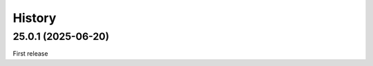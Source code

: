 History
-------

.. to_doc

-------------------
25.0.1 (2025-06-20)
-------------------

First release
